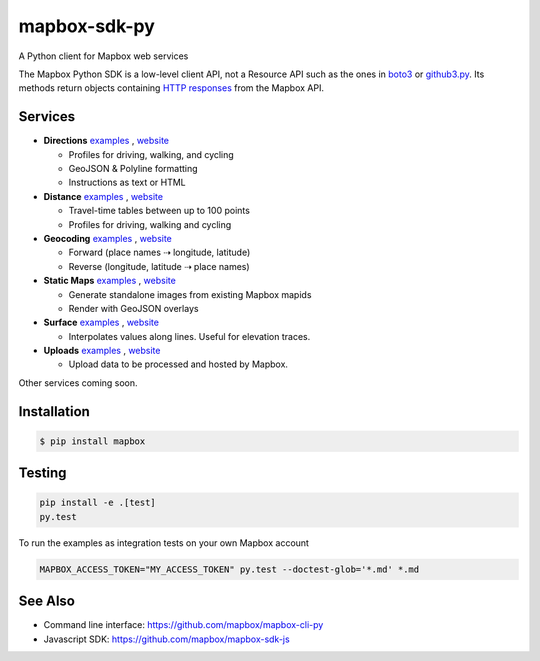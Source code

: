 =============
mapbox-sdk-py
=============

.. image:: https://travis-ci.org/mapbox/mapbox-sdk-py.png?branch=master
   :target: https://travis-ci.org/mapbox/mapbox-sdk-py

.. image:: https://coveralls.io/repos/mapbox/mapbox-sdk-py/badge.png
   :target: https://coveralls.io/r/mapbox/mapbox-sdk-py

A Python client for Mapbox web services

The Mapbox Python SDK is a low-level client API, not a Resource API such as the ones in `boto3 <http://aws.amazon.com/sdk-for-python/>`__ or `github3.py <https://github3py.readthedocs.org/en/master/>`__. Its methods return objects containing `HTTP responses <http://docs.python-requests.org/en/latest/api/#requests.Response>`__ from the Mapbox API.

Services
========

- **Directions** `examples <https://github.com/mapbox/mapbox-sdk-py/blob/master/docs/directions.md#directions>`__ , `website <https://www.mapbox.com/developers/api/directions/>`__

  - Profiles for driving, walking, and cycling
  - GeoJSON & Polyline formatting
  - Instructions as text or HTML

- **Distance** `examples <https://github.com/mapbox/mapbox-sdk-py/blob/master/docs/distance.md#distance>`__ ,     `website <https://www.mapbox.com/developers/api/distance/>`__

  - Travel-time tables between up to 100 points
  - Profiles for driving, walking and cycling

- **Geocoding** `examples <https://github.com/mapbox/mapbox-sdk-py/blob/master/docs/geocoding.md#geocoding>`__ , `website <https://www.mapbox.com/developers/api/geocoding/>`__

  - Forward (place names ⇢ longitude, latitude)
  - Reverse (longitude, latitude ⇢ place names)

- **Static Maps** `examples <https://github.com/mapbox/mapbox-sdk-py/blob/master/docs/surface.md#surface>`__ , `website <https://www.mapbox.com/developers/api/static/>`__

  - Generate standalone images from existing Mapbox mapids
  - Render with GeoJSON overlays

- **Surface** `examples <https://github.com/mapbox/mapbox-sdk-py/blob/master/docs/surface.md#surface>`__ , `website <https://www.mapbox.com/developers/api/surface/>`__

  - Interpolates values along lines. Useful for elevation traces.

- **Uploads** `examples <https://github.com/mapbox/mapbox-sdk-py/blob/master/docs/uploads.md#uploads>`__ , `website <https://www.mapbox.com/developers/api/uploads/>`__

  - Upload data to be processed and hosted by Mapbox.

Other services coming soon.

Installation
============

.. code:: bash

    $ pip install mapbox

Testing
=======

.. code:: bash

    pip install -e .[test]
    py.test

To run the examples as integration tests on your own Mapbox account

.. code:: bash

    MAPBOX_ACCESS_TOKEN="MY_ACCESS_TOKEN" py.test --doctest-glob='*.md' *.md

See Also
========

* Command line interface: https://github.com/mapbox/mapbox-cli-py
* Javascript SDK: https://github.com/mapbox/mapbox-sdk-js
